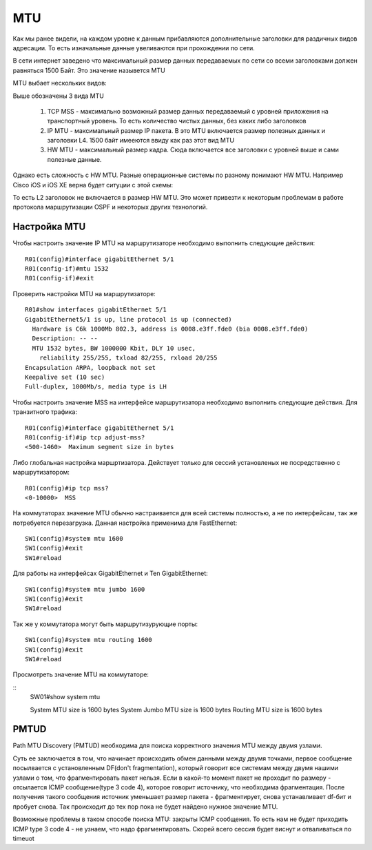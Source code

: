MTU
###

Как мы ранее видели, на каждом уровне к данным прибавляются дополнительные заголовки для раздичных видов адресации. То есть изначальные данные увеливаются при прохождении по сети.

В сети интернет заведено что максимальный размер данных передаваемых по сети со всеми заголовками должен равняться 1500 Байт. Это значение назывется MTU

MTU выбает нескольких видов:

.. image:: ../img/01/mtu2.png
       :width: 100 %
       :align: center

Выше обозначены 3 вида MTU

  1. TCP MSS - максимально возможный размер данных передаваемый с уровней приложения на транспортный уровень. То есть количество чистых данных, без каких либо заголовков
  2. IP MTU - максимальный размер IP пакета. В это MTU включается размер полезных данных и заголовки L4. 1500 байт имееются ввиду как раз этот вид MTU
  #. HW MTU - максимальный размер кадра. Сюда включается все заголовки с уровней выше и сами полезные данные.

Однако есть сложность с HW MTU. Разные операционные системы по разному понимают HW MTU.
Например Cisco iOS и iOS XE верна будет ситуции с этой схемы:

.. image:: ../img/01/mtu.png
       :width: 100 %
       :align: center

То есть L2 заголовок не включается в размер HW MTU. Это может привезти к некоторым проблемам в работе протокола маршрутизации OSPF и некоторых других технологий.


Настройка MTU
~~~~~~~~~~~~~

Чтобы настроить значение IP MTU на маршрутизаторе необходимо выполнить следующие действия:

::

    R01(config)#interface gigabitEthernet 5/1
    R01(config-if)#mtu 1532
    R01(config-if)#exit

Проверить настройки MTU на маршрутизаторе:

::

    R01#show interfaces gigabitEthernet 5/1
    GigabitEthernet5/1 is up, line protocol is up (connected)
      Hardware is C6k 1000Mb 802.3, address is 0008.e3ff.fde0 (bia 0008.e3ff.fde0)
      Description: -- --
      MTU 1532 bytes, BW 1000000 Kbit, DLY 10 usec,
        reliability 255/255, txload 82/255, rxload 20/255
    Encapsulation ARPA, loopback not set
    Keepalive set (10 sec)
    Full-duplex, 1000Mb/s, media type is LH

Чтобы настроить значение MSS на интерфейсе маршрутизатора необходимо выполнить следующие действия. Для транзитного трафика:

::

    R01(config)#interface gigabitEthernet 5/1
    R01(config-if)#ip tcp adjust-mss?
    <500-1460>  Maximum segment size in bytes

Либо глобальная настройка маршртизатора. Действует только для сессий установленых не посредственно с маршрутизатором:

::

    R01(config)#ip tcp mss?
    <0-10000>  MSS

На коммутаторах значение MTU обычно настраивается для всей системы полностью, а не по интерфейсам, так же потребуется перезагрузка. Данная настройка применима для FastEthernet:

::

    SW1(config)#system mtu 1600
    SW1(config)#exit
    SW1#reload

Для работы на интерфейсах GigabitEthernet и Ten GigabitEthernet:

::

    SW1(config)#system mtu jumbo 1600
    SW1(config)#exit
    SW1#reload

Так же у коммутатора могут быть маршрутизурующие порты:

::

    SW1(config)#system mtu routing 1600
    SW1(config)#exit
    SW1#reload

Просмотреть значение MTU на коммутаторе:

::
    SW01#show system mtu

    System MTU size is 1600 bytes
    System Jumbo MTU size is 1600 bytes
    Routing MTU size is 1600 bytes

PMTUD
~~~~~

Path MTU Discovery (PMTUD) необходима для поиска корректного значения MTU между двумя узлами.

Суть ее заключается в том, что начинает происходить обмен данными между двумя точками, первое сообщение посылвается с установленным DF(don't fragmentation),
который говорит все системам между двумя нашими узлами о том, что фрагментировать пакет нельзя. Если в какой-то момент пакет не проходит по размеру - отсылается ICMP сообщение(type 3 code 4),
которое говорит источнику, что необходима фрагментация. После получения такого сообщения источник уменьшает размер пакета - фрагментирует, снова устанавливает df-бит и пробует снова. Так происходит
до тех пор пока не будет найдено нужное значение MTU.

Возможные проблемы в таком способе поиска MTU: закрыты ICMP сообщения. То есть нам не будет приходить ICMP type 3 code 4 - не узнаем, что надо фрагментировать. Скорей всего сессия будет виснут
и отваливаться по timeuot